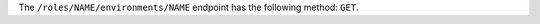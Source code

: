 .. The contents of this file may be included in multiple topics (using the includes directive).
.. The contents of this file should be modified in a way that preserves its ability to appear in multiple topics.

The ``/roles/NAME/environments/NAME`` endpoint has the following method: ``GET``.
